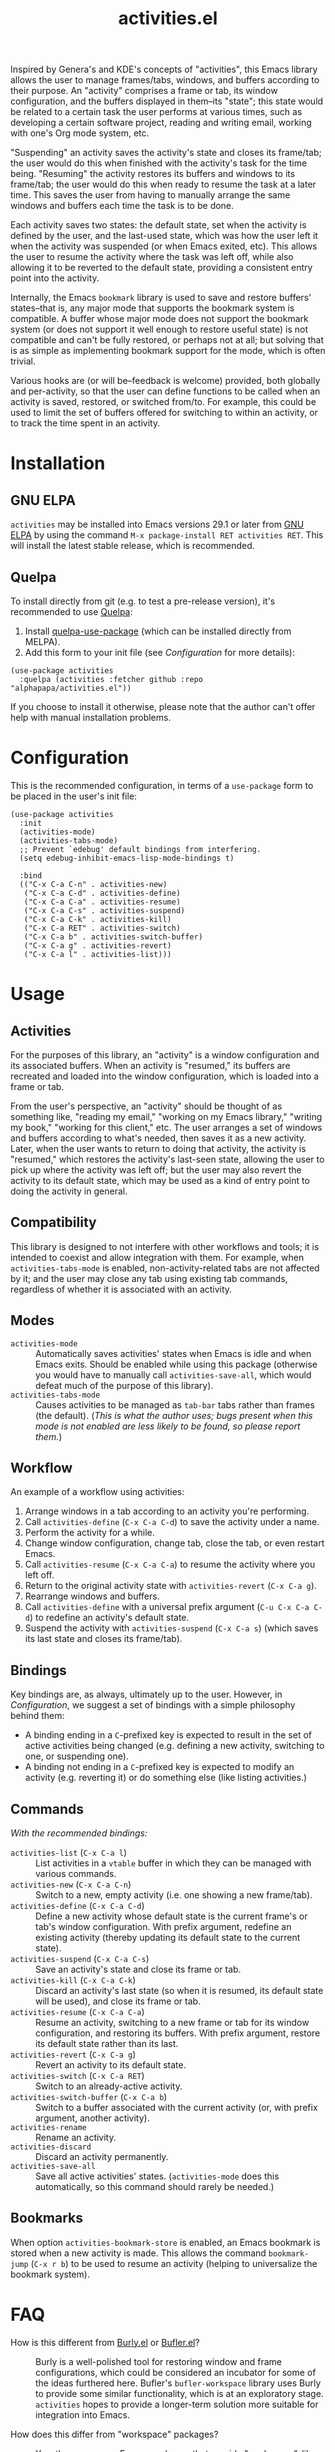 #+TITLE: activities.el

[[https://elpa.gnu.org/packages/activities.html][file:https://elpa.gnu.org/packages/activities.svg]]

Inspired by Genera's and KDE's concepts of "activities", this Emacs library allows the user to manage frames/tabs, windows, and buffers according to their purpose.  An "activity" comprises a frame or tab, its window configuration, and the buffers displayed in them--its "state"; this state would be related to a certain task the user performs at various times, such as developing a certain software project, reading and writing email, working with one's Org mode system, etc.

"Suspending" an activity saves the activity's state and closes its frame/tab; the user would do this when finished with the activity's task for the time being.  "Resuming" the activity restores its buffers and windows to its frame/tab; the user would do this when ready to resume the task at a later time.  This saves the user from having to manually arrange the same windows and buffers each time the task is to be done.

Each activity saves two states: the default state, set when the activity is defined by the user, and the last-used state, which was how the user left it when the activity was suspended (or when Emacs exited, etc).  This allows the user to resume the activity where the task was left off, while also allowing it to be reverted to the default state, providing a consistent entry point into the activity.

Internally, the Emacs ~bookmark~ library is used to save and restore buffers' states--that is, any major mode that supports the bookmark system is compatible.  A buffer whose major mode does not support the bookmark system (or does not support it well enough to restore useful state) is not compatible and can't be fully restored, or perhaps not at all; but solving that is as simple as implementing bookmark support for the mode, which is often trivial.

Various hooks are (or will be--feedback is welcome) provided, both globally and per-activity, so that the user can define functions to be called when an activity is saved, restored, or switched from/to.  For example, this could be used to limit the set of buffers offered for switching to within an activity, or to track the time spent in an activity.

* Contents                                                         :noexport:
:PROPERTIES:
:TOC:      :include siblings :depth 0 :force (nothing) :ignore (this) :local (nothing)
:END:
:CONTENTS:
- [[#installation][Installation]]
- [[#configuration][Configuration]]
- [[#usage][Usage]]
- [[#faq][FAQ]]
- [[#changelog][Changelog]]
- [[#development][Development]]
:END:

* Installation

** GNU ELPA

~activities~ may be installed into Emacs versions 29.1 or later from [[https://elpa.gnu.org/packages/activities.html][GNU ELPA]] by using the command ~M-x package-install RET activities RET~.  This will install the latest stable release, which is recommended.

** Quelpa

To install directly from git (e.g. to test a pre-release version), it's recommended to use [[https://framagit.org/steckerhalter/quelpa][Quelpa]]:

1. Install [[https://framagit.org/steckerhalter/quelpa-use-package#installation][quelpa-use-package]] (which can be installed directly from MELPA).
2. Add this form to your init file (see [[Configuration][Configuration]] for more details):

#+BEGIN_SRC elisp
  (use-package activities
    :quelpa (activities :fetcher github :repo "alphapapa/activities.el"))
#+END_SRC

If you choose to install it otherwise, please note that the author can't offer help with manual installation problems.

* Configuration

This is the recommended configuration, in terms of a ~use-package~ form to be placed in the user's init file:

#+BEGIN_SRC elisp
  (use-package activities
    :init
    (activities-mode)
    (activities-tabs-mode)
    ;; Prevent `edebug' default bindings from interfering.
    (setq edebug-inhibit-emacs-lisp-mode-bindings t)

    :bind
    (("C-x C-a C-n" . activities-new)
     ("C-x C-a C-d" . activities-define)
     ("C-x C-a C-a" . activities-resume)
     ("C-x C-a C-s" . activities-suspend)
     ("C-x C-a C-k" . activities-kill)
     ("C-x C-a RET" . activities-switch)
     ("C-x C-a b" . activities-switch-buffer)
     ("C-x C-a g" . activities-revert)
     ("C-x C-a l" . activities-list)))
#+END_SRC

* Usage

** Activities

For the purposes of this library, an "activity" is a window configuration and its associated buffers.  When an activity is "resumed," its buffers are recreated and loaded into the window configuration, which is loaded into a frame or tab.

From the user's perspective, an "activity" should be thought of as something like, "reading my email," "working on my Emacs library," "writing my book," "working for this client," etc.  The user arranges a set of windows and buffers according to what's needed, then saves it as a new activity.  Later, when the user wants to return to doing that activity, the activity is "resumed," which restores the activity's last-seen state, allowing the user to pick up where the activity was left off; but the user may also revert the activity to its default state, which may be used as a kind of entry point to doing the activity in general.

** Compatibility

This library is designed to not interfere with other workflows and tools; it is intended to coexist and allow integration with them.  For example, when ~activities-tabs-mode~ is enabled, non-activity-related tabs are not affected by it; and the user may close any tab using existing tab commands, regardless of whether it is associated with an activity.

** Modes

+ ~activities-mode~ :: Automatically saves activities' states when Emacs is idle and when Emacs exits.  Should be enabled while using this package (otherwise you would have to manually call ~activities-save-all~, which would defeat much of the purpose of this library).
+ ~activities-tabs-mode~ :: Causes activities to be managed as ~tab-bar~ tabs rather than frames (the default).  (/This is what the author uses; bugs present when this mode is not enabled are less likely to be found, so please report them./)

** Workflow

An example of a workflow using activities:

1. Arrange windows in a tab according to an activity you're performing.
2. Call ~activities-define~ (~C-x C-a C-d~) to save the activity under a name.
3. Perform the activity for a while.
4. Change window configuration, change tab, close the tab, or even restart Emacs.
5. Call ~activities-resume~ (~C-x C-a C-a~) to resume the activity where you left off.
6. Return to the original activity state with ~activities-revert~ (~C-x C-a g~).
7. Rearrange windows and buffers.
8. Call ~activities-define~ with a universal prefix argument (~C-u C-x C-a C-d~) to redefine an activity's default state.
9. Suspend the activity with ~activities-suspend~ (~C-x C-a s~) (which saves its last state and closes its frame/tab).

** Bindings

Key bindings are, as always, ultimately up to the user.  However, in [[Configuration][Configuration]], we suggest a set of bindings with a simple philosophy behind them:

+ A binding ending in a ~C~-prefixed key is expected to result in the set of active activities being changed (e.g. defining a new activity, switching to one, or suspending one).
+ A binding not ending in a ~C~-prefixed key is expected to modify an activity (e.g. reverting it) or do something else (like listing activities.)

** Commands

/With the recommended bindings:/

+ ~activities-list~ (~C-x C-a l~) :: List activities in a ~vtable~ buffer in which they can be managed with various commands.
+ ~activities-new~ (~C-x C-a C-n~) :: Switch to a new, empty activity (i.e. one showing a new frame/tab).
+ ~activities-define~ (~C-x C-a C-d~) :: Define a new activity whose default state is the current frame's or tab's window configuration.  With prefix argument, redefine an existing activity (thereby updating its default state to the current state).
+ ~activities-suspend~ (~C-x C-a C-s~) :: Save an activity's state and close its frame or tab.
+ ~activities-kill~ (~C-x C-a C-k~) :: Discard an activity's last state (so when it is resumed, its default state will be used), and close its frame or tab.
+ ~activities-resume~ (~C-x C-a C-a~) :: Resume an activity, switching to a new frame or tab for its window configuration, and restoring its buffers.  With prefix argument, restore its default state rather than its last.
+ ~activities-revert~ (~C-x C-a g~) :: Revert an activity to its default state.
+ ~activities-switch~ (~C-x C-a RET~) :: Switch to an already-active activity.
+ ~activities-switch-buffer~ (~C-x C-a b~) :: Switch to a buffer associated with the current activity (or, with prefix argument, another activity).
+ ~activities-rename~ :: Rename an activity.
+ ~activities-discard~ :: Discard an activity permanently.
+ ~activities-save-all~ :: Save all active activities' states.  (~activities-mode~ does this automatically, so this command should rarely be needed.)

** Bookmarks

When option ~activities-bookmark-store~ is enabled, an Emacs bookmark is stored when a new activity is made.  This allows the command ~bookmark-jump~ (~C-x r b~) to be used to resume an activity (helping to universalize the bookmark system).

* FAQ

+ How is this different from [[https://github.com/alphapapa/burly.el][Burly.el]] or [[https://github.com/alphapapa/bufler.el/][Bufler.el]]? :: Burly is a well-polished tool for restoring window and frame configurations, which could be considered an incubator for some of the ideas furthered here.  Bufler's ~bufler-workspace~ library uses Burly to provide some similar functionality, which is at an exploratory stage.  ~activities~ hopes to provide a longer-term solution more suitable for integration into Emacs.

+ How does this differ from "workspace" packages? :: Yes, there are many Emacs packages that provide "workspace"-like features in one way or another.  To date, only Burly and Bufler seem to offer the ability to restore one across Emacs sessions, including non-file-backed buffers.  As mentioned, ~activities~ is intended to be more refined and easier to use (e.g. automatically saving activities' states when ~activities-mode~ is enabled).  Comparisons to other packages are left to the reader; suffice to say that ~activities~ is intended to provide what other tools haven't, in an idiomatic, intuitive way.  (Feedback is welcome.)

+ How does this differ from the built-in ~desktop-mode~? :: As best this author can tell, ~desktop-mode~ saves and restores one set of buffers, with various options to control its behavior.  It does not use ~bookmark~ internally, which prevents it from restoring non-file-backed buffers.  As well, it is not intended to be used on-demand to switch between sets of buffers, windows, or frames (i.e. "activities").

+ "Activities" haven't seemed to pan out for KDE.  Why would they in Emacs? :: KDE Plasma's Activities system requires applications that can save and restore their state through Plasma, which only (or mostly only?) KDE apps can do, limiting the usefulness of the system.  However, Emacs offers a coherent environment, similar to Lisp machines of yore, and its ~bookmark~ library offers a way for any buffer's major mode to save and restore state, if implemented (which many already are).

+ Why did a buffer not restore correctly? :: Most likely because that buffer's major mode does not support Emacs bookmarks (which ~activities~ uses internally to save and restore buffer state).  But many, if not most, major modes do; and for those that don't, implementing such support is usually trivial (and thereby benefits Emacs as a whole, not just ~activities~).  So contact the major mode's maintainer and ask that ~bookmark~ support be implemented.

+ Why did I get an error? :: Because ~activities~ is at an early stage of development and some of these features are not simple to implement.  But it's based on Burly, which has already been through much bug-fixing, so it should proceed smoothly.  Please report any bugs you find.

* Changelog

** v0.7-pre

*Additions*
+ Command ~activities-new~ switches to a new, "empty" activity.  (See [[https://github.com/alphapapa/activities.el/issues/46][#46]].)

*Changes*
+ Command ~activities-new~ renamed to ~activities-define~, with new binding ~C-x C-a C-d~.  (See [[https://github.com/alphapapa/activities.el/issues/46][#46]].)

*Fixes*
+ Suspending/killing an activity when only one frame/tab is open.

** v0.6

*Additions*
+ Command ~activities-switch-buffer~ switches to a buffer associated with the current activity (or, with prefix argument, another activity).  (A buffer is considered to be associated with an activity if it has been displayed in its tab.  Note that this feature currently requires ~activities-tabs-mode~.)
+ Command ~activities-rename~ renames an activity.
+ Option ~activities-after-switch-functions~, a hook called after switching to an activity.
+ Option ~activities-set-frame-name~ sets the frame name after switching to an activity.  ([[https://github.com/alphapapa/activities.el/issues/33][#33]].  Thanks to [[https://github.com/jdtsmith][JD Smith]].)
+ Option ~activities-kill-buffers~, when suspending an activity, kills buffers that were only shown in that activity.

*Changes*
+ Default time format in activities list.
+ When saving all activities, don't persist to disk for each activity.  ([[https://github.com/alphapapa/activities.el/issues/34][#34]].  Thanks to [[https://github.com/yrns][Al M.]] for reporting.)

** v0.5.1

*Fixes*
+ Listing activities without last-saved states.

** v0.5

*Additions*
+ Suggest setting variable ~edebug-inhibit-emacs-lisp-mode-bindings~ to avoid conflicts with suggested keybindings.
+ Option ~activities-bookmark-warnings~ enables warning messages when a non-file-visiting buffer can't be bookmarked (for debugging purposes).
+ Option ~activities-resume-into-frame~ controls whether resuming an activity opens a new frame or uses the current one (when ~activities-tabs-mode~ is disabled).  ([[https://github.com/alphapapa/activities.el/issues/22][#22]].  Thanks to [[https://github.com/Icy-Thought][Icy-Thought]] for suggesting.)

*Changes*
+ Command ~activities-kill~ now discards an activity's last state (while ~activities-suspend~ saves its last state), and closes its frame or tab.
+ Face ~activities-tabs-face~ is renamed to ~activities-tabs~, and now inherits from another face by default, which allows it to adjust with the loaded theme.  ([[https://github.com/alphapapa/activities.el/issues/24][#24]].  Thanks to [[https://github.com/karthink][Karthik Chikmagalur]] for suggesting.)

*Fixes*
+ Show a helpful error if a bookmark's target file is missing.  ([[https://github.com/alphapapa/activities.el/issues/17][#17]].  Thanks to [[https://github.com/jdtsmith][JD Smith]] for reporting.)
+ Sort order in ~activities-list~.
+ When discarding an inactive activity, don't switch to it first.  ([[https://github.com/alphapapa/activity.el/issues/18][#18]].  Thanks to [[https://github.com/jdtsmith][JD Smith]] for reporting.)
+ Don't signal an error when ~debug-on-error~ is enabled and a buffer is not visiting a file.  ([[https://github.com/alphapapa/activity.el/issues/25][#25]].  Thanks to [[https://github.com/karthink][Karthik Chikmagalur]] for reporting.)

** v0.4

*Additions*
+ Option ~activities-anti-save-predicates~ prevents saving activity states at inappropriate times.

*Fixes*
+ Don't save activity state if a minibuffer is active.
+ Offer only active activities for suspending.
+ Don't raise frame when saving activity states.  (See [[https://github.com/alphapapa/activities.el/issues/4][#4]].  Thanks to [[https://github.com/jdtsmith][JD Smith]] for reporting.)

** v0.3.3

*Fixes*
+ Command ~activities-list~ shows a helpful message if no activities are defined.  ([[https://github.com/alphapapa/activities.el/issues/11][#11]].  Thanks to [[https://github.com/fuzy112][fuzy112]] for reporting.)
+ Link in documentation (which works locally but not on GNU ELPA at the moment).

** v0.3.2

Updated documentation, etc.

** v0.3.1

*Fixes*
+ Handle case in which ~activities-tabs-mode~ is enabled again without having been disabled (which caused an error in ~tab-bar-mode~). ([[https://github.com/alphapapa/activities.el/issues/7][#7]])

** v0.3

*Additions*
+ Command ~activities-list~ lists activities in a ~vtable~ buffer in which they can be managed.
+ Offer current activity name by default when redefining an activity with ~activities-new~.
+ Record times at which activities' states were updated.

** v0.2

*Additions*
+ Offer current ~project~ name by default for new activities.  (Thanks to [[https://breatheoutbreathe.in][Joseph Turner]].)
+ Use current activity as default for various completions.  (Thanks to [[https://breatheoutbreathe.in][Joseph Turner]].)

*Fixes*
+ Raise frame after selecting it.  (Thanks to [[https://github.com/jdtsmith][JD Smith]] for suggesting.)

** v0.1.3

*Fixes*
+ Autoloads.
+ Command aliases.

** v0.1.2

*Fixes*
+ Some single-window configurations were not restored properly.

** v0.1.1

*Fixes*
+ Silence message about non-file-visiting buffers.

** v0.1

Initial release.

* Development

~activities~ is developed on [[https://github.com/alphapapa/activities.el][GitHub]].  Suggestions, bug reports, and patches are welcome.

** Copyright assignment

This package is part of [[https://www.gnu.org/software/emacs/][GNU Emacs]], being distributed in [[https://elpa.gnu.org/][GNU ELPA]].  Contributions to this project must follow GNU guidelines, which means that, as with other parts of Emacs, patches of more than a few lines must be accompanied by having assigned copyright for the contribution to the FSF.  Contributors who wish to do so may contact [[mailto:emacs-devel@gnu.org][emacs-devel@gnu.org]] to request the assignment form.

* COMMENT Export setup                                             :noexport:
:PROPERTIES:
:TOC:      :ignore this
:END:

# Copied from org-super-agenda's readme, in which much was borrowed from Org's =org-manual.org=.

#+OPTIONS: broken-links:t *:t num:1

** Info export options

#+EXPORT_FILE_NAME: activities.texi
#+TEXINFO_FILENAME: activities.info
#+TEXINFO_DIR_CATEGORY: Emacs
#+TEXINFO_DIR_TITLE: Activities: (activities)
#+TEXINFO_DIR_DESC: Suspend/resume activities (sets of windows, frames, and buffers)

** File-local variables

# NOTE: Setting org-comment-string buffer-locally is a nasty hack to work around GitHub's org-ruby's HTML rendering, which does not respect noexport tags.  The only way to hide this tree from its output is to use the COMMENT keyword, but that prevents Org from processing the export options declared in it.  So since these file-local variables don't affect org-ruby, wet set org-comment-string to an unused keyword, which prevents Org from deleting this tree from the export buffer, which allows it to find the export options in it.  And since org-export does respect the noexport tag, the tree is excluded from the info page.

# after-save-hook: (lambda nil (when (and (require 'ox-texinfo nil t) (org-texinfo-export-to-info)) (delete-file "README.texi") (rename-file "README.info" "activities.info" t)))

# Local Variables:
# before-save-hook: org-make-toc
# org-export-initial-scope: buffer
# org-comment-string: "NOTCOMMENT"
# End:
